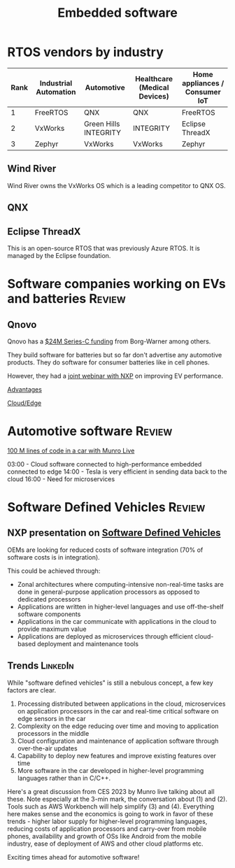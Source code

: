 #+TITLE: Embedded software
#+FILETAGS: :Software:
#+STARTUP: overview, hideallblocks

* RTOS vendors by industry

|------+-----------------------+-----------------------+------------------------------+--------------------------------|
| Rank | Industrial Automation | Automotive            | Healthcare (Medical Devices) | Home appliances / Consumer IoT |
|------+-----------------------+-----------------------+------------------------------+--------------------------------|
|    1 | FreeRTOS              | QNX                   | QNX                          | FreeRTOS                       |
|    2 | VxWorks               | Green Hills INTEGRITY | INTEGRITY                    | Eclipse ThreadX                |
|    3 | Zephyr                | VxWorks               | VxWorks                      | Zephyr                         |
|------+-----------------------+-----------------------+------------------------------+--------------------------------|

** Wind River

Wind River owns the VxWorks OS which is a leading competitor to QNX OS.

** QNX

** Eclipse ThreadX

This is an open-source RTOS that was previously Azure RTOS. It is
managed by the Eclipse foundation.

* Software companies working on EVs and batteries                    :Review:

** Qnovo

Qnovo has a [[https://www.qnovo.com/news/borgwarner-and-ogci-climate-investments-complete-new-investments-in-qnovo-in-24m-series-c-funding][$24M Series-C funding]] from Borg-Warner among others.

They build software for batteries but so far don't advertise any
automotive products. They do software for consumer batteries like
in cell phones.

However, they had a [[https://mobex.io/webinars/nxp-semiconductors-and-qnovo-collaborate-on-xev-battery-performance/][joint webinar with NXP]] on improving EV performance.

[[file:Screenshot 2023-02-28 110603.jpg][Advantages]]

[[file:Screenshot 2023-02-28 110653.jpg][Cloud/Edge]]

* Automotive software                                                :Review:

  [[https://www.youtube.com/watch?v=Ehnjhj8WFG4][100 M lines of code in a car with Munro Live]]

  03:00 - Cloud software connected to high-performance embedded
          connected to edge
  14:00 - Tesla is very efficient in sending data back to the cloud
  16:00 - Need for microservices


* Software Defined Vehicles                                          :Review:

** NXP presentation on [[https://drive.google.com/file/d/1CwpQtYjES7SIZdqAIBEjyhuh_g1udObI/view?usp=share_link][Software Defined Vehicles]]

   OEMs are looking for reduced costs of software integration (70% of
   software costs is in integration).

   This could be achieved through:
   - Zonal architectures where computing-intensive non-real-time
     tasks are done in general-purpose application processors as
     opposed to dedicated processors
   - Applications are written in higher-level languages and use
     off-the-shelf software components
   - Applications in the car communicate with applications in the cloud
     to provide maximum value
   - Applications are deployed as microservices through efficient
     cloud-based deployment and maintenance tools

** Trends                                                          :LinkedIn:

  While "software defined vehicles" is still a nebulous concept, a few
  key factors are clear.

  1. Processing distributed between applications in the cloud,
     microservices on application processors in the car and
     real-time critical software on edge sensors in the car
  2. Complexity on the edge reducing over time and moving to
     application processors in the middle
  3. Cloud configuration and maintenance of application software through
     over-the-air updates
  4. Capability to deploy new features and improve existing features
     over time
  5. More software in the car developed in higher-level programming
     languages rather than in C/C++.

  Here's a great discussion from CES 2023 by Munro live talking about
  all these. Note especially at the 3-min mark, the conversation about
  (1) and (2). Tools such as AWS Workbench will help simplify (3) and
  (4). Everything here makes sense and the economics is going to work
  in favor of these trends - higher labor supply for higher-level
  programming languages, reducing costs of application processors and
  carry-over from mobile phones, availability and growth of OSs like
  Android from the mobile industry, ease of deployment of AWS and
  other cloud platforms etc.

  Exciting times ahead for automotive software!

